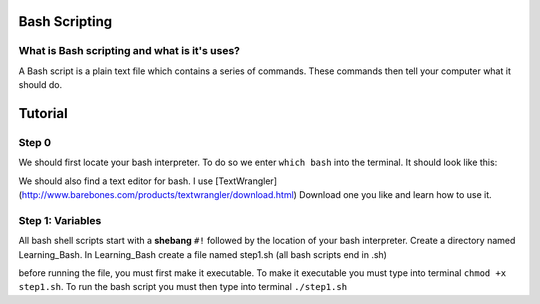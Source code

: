 .. _bash:


Bash Scripting
==============

What is Bash scripting and what is it's uses?
---------------------------------------------
A Bash script is a plain text file which contains a series of commands. These commands then tell your computer what it should do.

Tutorial
========
Step 0
------
We should first locate your bash interpreter. To do so we enter ``which bash`` into the terminal.  
It should look like this: 

.. image:: step0bash.png
        :align: center
        :height: 400 px
        :width: 400 px
        :alt: Step0

We should also find a text editor for bash. I use [TextWrangler](http://www.barebones.com/products/textwrangler/download.html) Download one you like and learn how to use it.

Step 1: Variables
------
All bash shell scripts start with a **shebang** ``#!`` followed by the location of your bash interpreter.
Create a directory named Learning_Bash. In Learning_Bash create a file named step1.sh (all bash scripts end in .sh)

.. image:: step1variables_rtd.png
        :align: center
        :height: 400 px
        :width: 400 px
        :alt: Variables

before running the file, you must first make it executable. To make it executable you must type into terminal ``chmod +x step1.sh``. To run the bash script you must then type into terminal ``./step1.sh``


